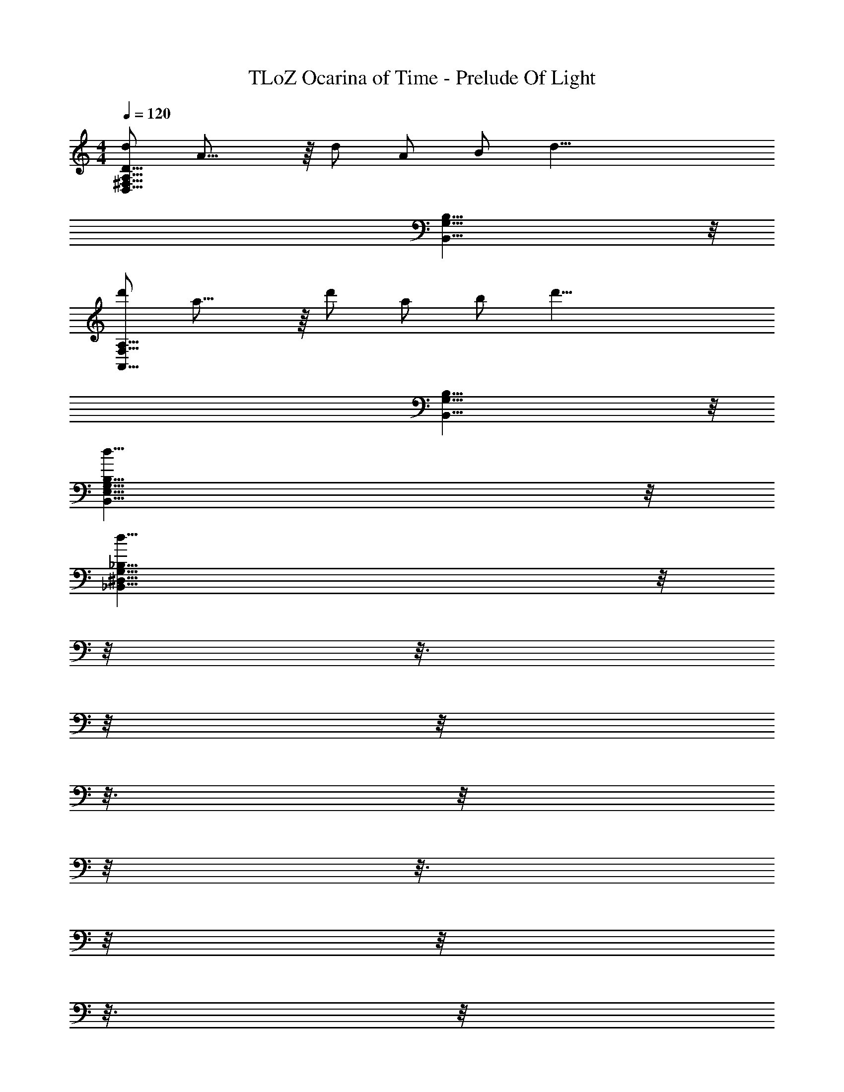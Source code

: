 X: 1
T: TLoZ Ocarina of Time - Prelude Of Light
Z: ABC Generated by Starbound Composer
L: 1/4
M: 4/4
Q: 1/4=120
K: C
[d/2D31/8A,31/8^F,31/8D,31/8] A23/16 z/16 d/2 A/2 B/2 [z/2d35/8] 
[B,31/8G,31/8B,,31/8] z/8 
[d'/2A,31/8F,31/8A,,31/8] a23/16 z/16 d'/2 a/2 b/2 [z/2d'35/8] 
[B,31/8G,31/8B,,31/8] z/8 
[d31/8B,31/8G,31/8E,31/8B,,31/8] z/8 
[z49/32d31/8_B,31/8G,31/8^D,31/8_B,,31/8] 
Q: 1/4=119
z/8 
Q: 1/4=118
z/8 
Q: 1/4=117
z3/16 
Q: 1/4=116
z/8 
Q: 1/4=115
z/8 
Q: 1/4=114
z3/16 
Q: 1/4=113
z/8 
Q: 1/4=112
z/8 
Q: 1/4=111
z3/16 
Q: 1/4=110
z/8 
Q: 1/4=109
z/8 
Q: 1/4=108
z3/16 
Q: 1/4=107
z/8 
Q: 1/4=106
z/8 
Q: 1/4=105
z/8 
Q: 1/4=104
z3/16 
Q: 1/4=103
z5/32 
[z3/32^c19/8A,63/8F,63/8=D,63/8A,,63/8] 
Q: 1/4=101
z/8 
Q: 1/4=76
z9/32 [z11/32D,/2] 
Q: 1/4=78
z5/32 [z5/32F,/2] 
Q: 1/4=77
z/4 
Q: 1/4=76
z3/32 [z5/32A,/2] 
Q: 1/4=75
z5/16 
Q: 1/4=74
z/32 [z7/32D/2] 
Q: 1/4=73
z/4 
Q: 1/4=72
z/32 [z9/32^F/2] 
Q: 1/4=71
z7/32 [z/32A/2] 
Q: 1/4=70
z/4 
Q: 1/4=69
z7/32 [z/32d/2] 
Q: 1/4=68
z5/16 
Q: 1/4=67
z5/32 
[z3/32^f/2] 
Q: 1/4=66
z/4 
Q: 1/4=65
z5/32 [z5/32a/2] 
Q: 1/4=64
z/4 
Q: 1/4=63
z3/32 [z5/32^c'31/32] 
Q: 1/4=62
z5/16 
Q: 1/4=61
z/8 
Q: 1/4=35
z9/32 [z/24d17/8] [z/24f25/12] [z/24a49/24] [z15/32d'2] 
Q: 1/4=21
z19/16 
Q: 1/4=120
